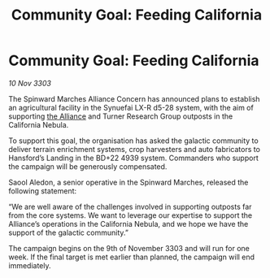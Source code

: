 :PROPERTIES:
:ID:       5ecbb8f3-0b1f-4382-97e4-9358132c4b81
:END:
#+title: Community Goal: Feeding California
#+filetags: :3303:galnet:

* Community Goal: Feeding California

/10 Nov 3303/

The Spinward Marches Alliance Concern has announced plans to establish an agricultural facility in the Synuefai LX-R d5-28 system, with the aim of supporting [[id:1d726aa0-3e07-43b4-9b72-074046d25c3c][the Alliance]] and Turner Research Group outposts in the California Nebula. 

To support this goal, the organisation has asked the galactic community to deliver terrain enrichment systems, crop harvesters and auto fabricators to Hansford’s Landing in the BD+22 4939 system. Commanders who support the campaign will be generously compensated. 

Saool Aledon, a senior operative in the Spinward Marches, released the following statement: 

“We are well aware of the challenges involved in supporting outposts far from the core systems. We want to leverage our expertise to support the Alliance’s operations in the California Nebula, and we hope we have the support of the galactic community.” 

The campaign begins on the 9th of November 3303 and will run for one week. If the final target is met earlier than planned, the campaign will end immediately.
